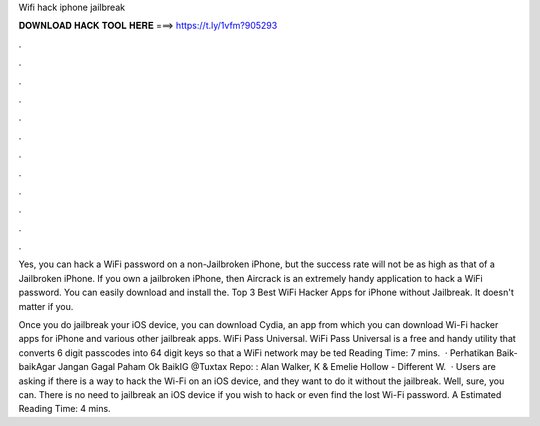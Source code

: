 Wifi hack iphone jailbreak



𝐃𝐎𝐖𝐍𝐋𝐎𝐀𝐃 𝐇𝐀𝐂𝐊 𝐓𝐎𝐎𝐋 𝐇𝐄𝐑𝐄 ===> https://t.ly/1vfm?905293



.



.



.



.



.



.



.



.



.



.



.



.

Yes, you can hack a WiFi password on a non-Jailbroken iPhone, but the success rate will not be as high as that of a Jailbroken iPhone. If you own a jailbroken iPhone, then Aircrack is an extremely handy application to hack a WiFi password. You can easily download and install the. Top 3 Best WiFi Hacker Apps for iPhone without Jailbreak. It doesn't matter if you.

Once you do jailbreak your iOS device, you can download Cydia, an app from which you can download Wi-Fi hacker apps for iPhone and various other jailbreak apps. WiFi Pass Universal. WiFi Pass Universal is a free and handy utility that converts 6 digit passcodes into 64 digit keys so that a WiFi network may be ted Reading Time: 7 mins.  · Perhatikan Baik-baikAgar Jangan Gagal Paham Ok BaikIG @Tuxtax Repo: : Alan Walker, K & Emelie Hollow - Different W.  · Users are asking if there is a way to hack the Wi-Fi on an iOS device, and they want to do it without the jailbreak. Well, sure, you can. There is no need to jailbreak an iOS device if you wish to hack or even find the lost Wi-Fi password. A Estimated Reading Time: 4 mins.
